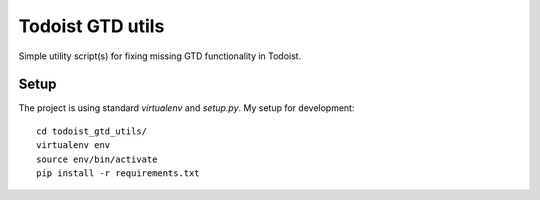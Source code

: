 Todoist GTD utils
=================

Simple utility script(s) for fixing missing GTD functionality in Todoist.

Setup
-----

The project is using standard `virtualenv` and `setup.py`. My setup for
development::

    cd todoist_gtd_utils/
    virtualenv env
    source env/bin/activate
    pip install -r requirements.txt

